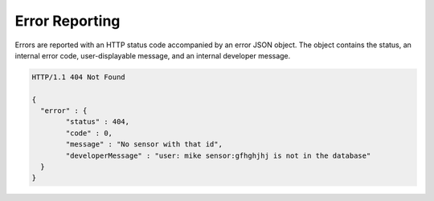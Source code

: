 .. _api_error_reporting:

Error Reporting
=================

Errors are reported with an HTTP status code accompanied by an error JSON object.  
The object contains the status, an internal error code, user-displayable message, and an internal developer message.

.. code-block:: guess

	HTTP/1.1 404 Not Found

	{
	  "error" : {
		"status" : 404,
		"code" : 0,
		"message" : "No sensor with that id",
		"developerMessage" : "user: mike sensor:gfhghjhj is not in the database"
	  }
	}

	
